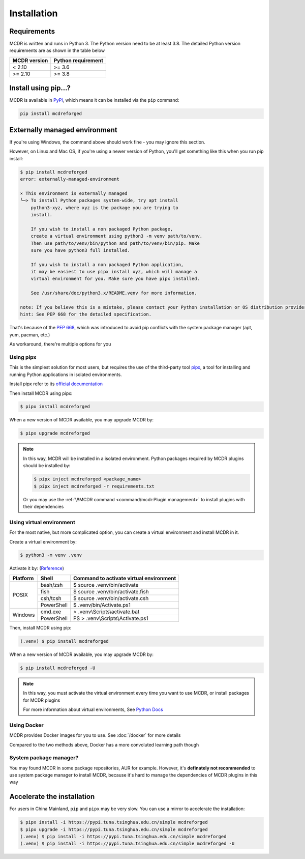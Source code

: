 
Installation
============

Requirements
------------

.. image:: https://img.shields.io/pypi/pyversions/mcdreforged.svg
   :alt: Python version

.. image:: https://img.shields.io/pypi/v/mcdreforged.svg
   :alt: PyPI version

MCDR is written and runs in Python 3. The Python version need to be at least 3.8.
The detailed Python version requirements are as shown in the table below

.. list-table::
   :header-rows: 1

   * - MCDR version
     - Python requirement
   * - < 2.10
     - >= 3.6
   * - >= 2.10
     - >= 3.8

Install using pip...?
----------------------

MCDR is available in `PyPI <https://pypi.org/project/mcdreforged>`__, which means it can be installed via the ``pip`` command:

.. code-block:: bash

    pip install mcdreforged

Externally managed environment
------------------------------

If you're using Windows, the command above should work fine - you may ignore this section.

However, on Linux and Mac OS, if you're using a newer version of Python, you'll get something like this when you run pip install:

.. code-block:: bash
    
    $ pip install mcdreforged
    error: externally-managed-environment

    × This environment is externally managed
    ╰─> To install Python packages system-wide, try apt install
        python3-xyz, where xyz is the package you are trying to
        install.
        
        If you wish to install a non packaged Python package,
        create a virtual environment using python3 -m venv path/to/venv.
        Then use path/to/venv/bin/python and path/to/venv/bin/pip. Make
        sure you have python3 full installed.
        
        If you wish to install a non packaged Python application,
        it may be easiest to use pipx install xyz, which will manage a
        virtual environment for you. Make sure you have pipx installed.
        
        See /usr/share/doc/python3.x/README.venv for more information.

    note: If you believe this is a mistake, please contact your Python installation or OS distribution provider. You can override this, at the risk of breaking your Python installation or OS, by passing --break-system-packages.
    hint: See PEP 668 for the detailed specification.

That's because of the `PEP 668 <https://peps.python.org/pep-0668/>`__, which was introduced to avoid pip conflicts with the system package manager (apt, yum, pacman, etc.)

As workaround, there're multiple options for you

Using pipx
~~~~~~~~~~

This is the simplest solution for most users, but requires the use of the third-party tool `pipx <https://pipx.pypa.io/>`__, a tool for installing and running Python applications in isolated environments.

Install pipx refer to its `official documentation <https://pipx.pypa.io/stable/#install-pipx>`__

Then install MCDR using pipx:

.. code-block:: bash

    $ pipx install mcdreforged

When a new version of MCDR available, you may upgrade MCDR by:

.. code-block:: bash

    $ pipx upgrade mcdreforged

.. note::

    In this way, MCDR will be installed in a isolated environment. Python packages required by MCDR plugins should be installed by:

    .. code-block:: bash

        $ pipx inject mcdreforged <package_name>
        $ pipx inject mcdreforged -r requirements.txt
    
    Or you may use the :ref:`\!!MCDR command <command/mcdr:Plugin management>` to install plugins with their dependencies


Using virtual environment
~~~~~~~~~~~~~~~~~~~~~~~~~

For the most native, but more complicated option, you can create a virtual environment and install MCDR in it.

Create a virtual environment by:

.. code-block:: bash

    $ python3 -m venv .venv

Activate it by: (`Reference <https://docs.python.org/3/library/venv.html#how-venvs-work>`__)

+----------+------------+-----------------------------------------+
| Platform | Shell      | Command to activate virtual environment |
+==========+============+=========================================+
|  POSIX   | bash/zsh   | $ source .venv/bin/activate             |
+          +------------+-----------------------------------------+
|          | fish       | $ source .venv/bin/activate.fish        |
+          +------------+-----------------------------------------+
|          | csh/tcsh   | $ source .venv/bin/activate.csh         |
+          +------------+-----------------------------------------+
|          | PowerShell | $ .venv/bin/Activate.ps1                |
+----------+------------+-----------------------------------------+
| Windows  | cmd.exe    | > .venv\\Scripts\\activate.bat          |
+          +------------+-----------------------------------------+
|          | PowerShell | PS > .venv\\Scripts\\Activate.ps1       |
+----------+------------+-----------------------------------------+

Then, install MCDR using pip:

.. code-block:: bash

    (.venv) $ pip install mcdreforged

When a new version of MCDR available, you may upgrade MCDR by:

.. code-block:: bash

    $ pip install mcdreforged -U

.. note::

    In this way, you must activate the virtual environment every time you want to use MCDR, or install packages for MCDR plugins

    For more information about virtual environments, See `Python Docs <https://docs.python.org/3/library/venv.html>`__

Using Docker
~~~~~~~~~~~~

MCDR provides Docker images for you to use. See :doc:`/docker` for more details

Compared to the two methods above, Docker has a more convoluted learning path though

System package manager?
~~~~~~~~~~~~~~~~~~~~~~~

You may found MCDR in some package repositories, AUR for example. However, it's **definately not recommended** to use system package manager to install MCDR, because it's hard to manage the dependencies of MCDR plugins in this way

Accelerate the installation
---------------------------

For users in China Mainland, ``pip`` and ``pipx`` may be very slow. You can use a mirror to accelerate the installation:

.. code-block:: bash

    $ pipx install -i https://pypi.tuna.tsinghua.edu.cn/simple mcdreforged
    $ pipx upgrade -i https://pypi.tuna.tsinghua.edu.cn/simple mcdreforged
    (.venv) $ pip install -i https://pypi.tuna.tsinghua.edu.cn/simple mcdreforged
    (.venv) $ pip install -i https://pypi.tuna.tsinghua.edu.cn/simple mcdreforged -U 
